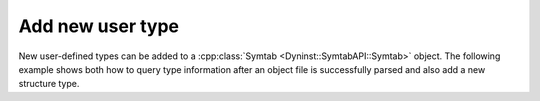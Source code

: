 .. _`example:symtab-add-type`:

Add new user type
#################

New user-defined types can be added to a :cpp:class:`Symtab <Dyninst::SymtabAPI::Symtab>` object. The
following example shows both how to query type information after an
object file is successfully parsed and also add a new structure type.

.. rli:: https://raw.githubusercontent.com/dyninst/examples/master/symtabAPI/addType.cpp
  :language: cpp
  :linenos:
